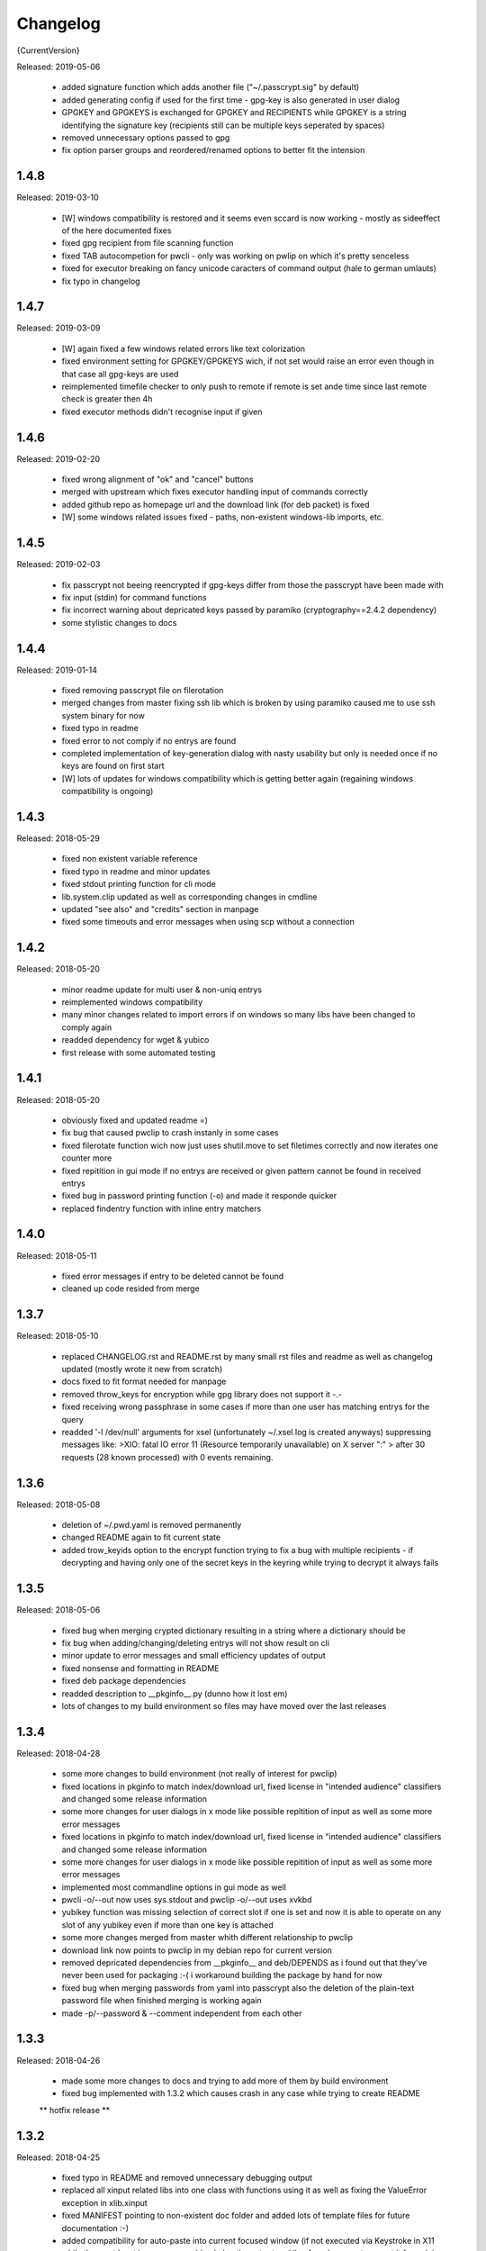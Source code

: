 =========
Changelog
=========

{CurrentVersion}

Released: 2019-05-06

  * added signature function which adds another file ("~/.passcrypt.sig"
    by default)

  * added generating config if used for the first time - gpg-key is also
    generated in user dialog

  * GPGKEY and GPGKEYS is exchanged for GPGKEY and RECIPIENTS while GPGKEY
    is a string identifying the signature key (recipients still can be
    multiple keys seperated by spaces)

  * removed unnecessary options passed to gpg

  * fix option parser groups and reordered/renamed options to better fit
    the intension


1.4.8
-----

Released: 2019-03-10

  * [W] windows compatibility is restored and it seems even sccard is now
    working - mostly as sideeffect of the here documented fixes

  * fixed gpg recipient from file scanning function

  * fixed TAB autocompetion for pwcli - only was working on pwlip on which it's
    pretty senceless

  * fixed for executor breaking on fancy unicode caracters of command output
    (hale to german umlauts)

  * fix typo in changelog


1.4.7
-----

Released: 2019-03-09

  * [W] again fixed a few windows related errors like text colorization

  * fixed environment setting for GPGKEY/GPGKEYS wich, if not set would
    raise an error even though in that case all gpg-keys are used

  * reimplemented timefile checker to only push to remote if remote is set
    ande time since last remote check is greater then 4h

  * fixed executor methods didn't recognise input if given


1.4.6
-----

Released: 2019-02-20

  * fixed wrong alignment of "ok" and "cancel" buttons

  * merged with upstream which fixes executor handling input of commands
    correctly

  * added github repo as homepage url and the download link (for deb packet)
    is fixed

  * [W] some windows related issues fixed - paths, non-existent windows-lib
    imports, etc.


1.4.5
-----

Released: 2019-02-03

  * fix passcrypt not beeing reencrypted if gpg-keys differ from those the
    passcrypt have been made with

  * fix input (stdin) for command functions

  * fix incorrect warning about depricated keys passed by paramiko
    (cryptography==2.4.2 dependency)

  * some stylistic changes to docs


1.4.4
-----

Released: 2019-01-14

  * fixed removing passcrypt file on filerotation

  * merged changes from master fixing ssh lib which is broken by using paramiko
    caused me to use ssh system binary for now

  * fixed typo in readme

  * fixed error to not comply if no entrys are found

  * completed implementation of key-generation dialog with nasty usability but
    only is needed once if no keys are found on first start

  * [W] lots of updates for windows compatibility which is getting better again
    (regaining windows compatibility is ongoing)


1.4.3
-----

Released: 2018-05-29

  * fixed non existent variable reference

  * fixed typo in readme and minor updates

  * fixed stdout printing function for cli mode

  * lib.system.clip updated as well as corresponding changes in cmdline

  * updated "see also" and "credits" section in manpage

  * fixed some timeouts and error messages when using scp without a connection


1.4.2
-----

Released: 2018-05-20

  * minor readme update for multi user & non-uniq entrys

  * reimplemented windows compatibility

  * many minor changes related to import errors if on windows so many libs have
    been changed to comply again

  * readded dependency for wget & yubico

  * first release with some automated testing


1.4.1
-----

Released: 2018-05-20

  * obviously fixed and updated readme =)

  * fix bug that caused pwclip to crash instanly in some cases

  * fixed filerotate function wich now just uses shutil.move to set filetimes
    correctly and now iterates one counter more

  * fixed repitition in gui mode if no entrys are received or given pattern
    cannot be found in received entrys

  * fixed bug in password printing function (-o) and made it responde quicker

  * replaced findentry function with inline entry matchers


1.4.0
-----

Released: 2018-05-11

  * fixed error messages if entry to be deleted cannot be found

  * cleaned up code resided from merge


1.3.7
-----

Released: 2018-05-10

  * replaced CHANGELOG.rst and README.rst by many small rst files and readme
    as well as changelog updated (mostly wrote it new from scratch)

  * docs fixed to fit format needed for manpage

  * removed throw_keys for encryption while gpg library does not support it -.-

  * fixed receiving wrong passphrase in some cases if more than one user has
    matching entrys for the query

  * readded '-l /dev/null' arguments for xsel (unfortunately ~/.xsel.log is
    created anyways) suppressing messages like:
    >XIO:  fatal IO error 11 (Resource temporarily unavailable) on X server ":"
    >      after 30 requests (28 known processed) with 0 events remaining.


1.3.6
-----

Released: 2018-05-08

  * deletion of ~/.pwd.yaml is removed permanently

  * changed README again to fit current state

  * added trow_keyids option to the encrypt function trying to fix a bug with
    multiple recipients - if decrypting and having only one of the secret keys
    in the keyring while trying to decrypt it always fails


1.3.5
-----

Released: 2018-05-06

  * fixed bug when merging crypted dictionary resulting in a string where a
    dictionary should be

  * fix bug when adding/changing/deleting entrys will not show result on cli

  * minor update to error messages and small efficiency updates of output

  * fixed nonsense and formatting in README

  * fixed deb package dependencies

  * readded description to __pkginfo__.py (dunno how it lost em)

  * lots of changes to my build environment so files may have moved over
    the last releases


1.3.4
-----

Released: 2018-04-28

  * some more changes to build environment (not really of interest for pwclip)

  * fixed locations in pkginfo to match index/download url, fixed license
    in "intended audience" classifiers and changed some release information

  * some more changes for user dialogs in x mode like possible repitition of
    input as well as some more error messages


  * fixed locations in pkginfo to match index/download url, fixed license
    in "intended audience" classifiers and changed some release information

  * some more changes for user dialogs in x mode like possible repitition of
    input as well as some more error messages

  * implemented most commandline options in gui mode as well

  * pwcli -o/--out now uses sys.stdout and pwclip -o/--out uses xvkbd

  * yubikey function was missing selection of correct slot if one is set and
    now it is able to operate on any slot of any yubikey even if more than one
    key is attached

  * some more changes merged from master whith different relationship to pwclip

  * download link now points to pwclip in my debian repo for current version

  * removed depricated dependencies from __pkginfo__ and deb/DEPENDS as i found
    out that they've never been used for packaging :-( i workaround building
    the package by hand for now

  * fixed bug when merging passwords from yaml into passcrypt also the deletion
    of the plain-text password file when finished merging is working again

  * made -p/--password & --comment independent from each other


1.3.3
-----

Released: 2018-04-26

  * made some more changes to docs and trying to add more of them by
    build environment

  * fixed bug implemented with 1.3.2 which causes crash in any case while
    trying to create README

  ** hotfix release **


1.3.2
-----

Released: 2018-04-25

  * fixed typo in README and removed unnecessary debugging output

  * replaced all xinput related libs into one class with functions using it
    as well as fixing the ValueError exception in xlib.xinput

  * fixed MANIFEST pointing to non-existent doc folder and added lots of
    template files for future documentation :-)

  * added compatibility for auto-paste into current focused window (if not
    executed via Keystroke in X11 while those, at least in my case would
    only log the output and i've found no way to prevnt it from doing so)
    by using xvkbd when gui-mode is used (pwclip/ykclip) - otherwise
    default print is executed to auto-paste the password

  * finally fixed tab-completion bug and added autocompletion of commandline
    options as well as readding commandline options even for gui modes
    (pwclip/ykclip)

  * implemented commandline options for password and comment even if it's
    dangerous to use - at least for the password

  * fixed filerotater function not setting file times correctly

  * fixed indentation of old changelog messages to be manpage make compliant

  * made some gui-dialog improvements like asking for repitition if input
    was not found in passcrypt

  * [W] compatibility most certainly lost for now :-(
        had no time to fix the stuff implemented without testing till now


1.3.1
-----

Released: 2018-04-19

  * reverted changes from last version while clipboards are not accessible
    from other processes in python Gtk/Gdk

  * readded xsel dependency

  * fixed last release date


1.3.0
-----

Released: 2018-04-19

  * fixed path related build environment issues

  * removed xsel dependency


1.2.11
------

Released: 2018-04-16

  * fixed usage of os.utime instead of system.filetime

  * added man page and changed whole build environment as well as the
    script i've been using to build

  * removed few files not needed for pwclip and updated the README


1.2.10
------

Released: 2018-03-31

  * fix ykclip not choosing challenge-response slot automatically

  * changed --help for -x option to better match its sence

  * again lots of code linting (code rated at 9.52/10) disabled checks:
    bad-continuation,too-many-arguments,too-many-locals,too-many-branches


1.2.9
-----

Released: 2018-03-30

  * fixed xsel stays running in background (it's options are nasty)

  * lots of merges but it's too fuzzy to take them apart to see what has
    changed - mostly no functionallity changes though

  * replaced the xinput and xgetpasswd (each continaing the class XInput) by
    the equal called functions each using the class XInput

  * added message for failed input match or decryption

  * fixed displaying messages for input windows

  * reverted and finally fixed xsel running in background (sometimes?)
    now explicitly terminating when finished


1.2.8
-----

Released: 2018-03-29

  * fixed a few bugs implemented while linting in 1.2.5

  * made GPGSMTool parent to GPGTool for common methods

  * fixed wrong filerotate if no changes where made

  * fixed bug in class import name


1.2.7
-----

Released: 2018-03-28

  * fix for passwords are returned incorrectly

  ** hotfix release **


1.2.6
-----

Released: 2018-03-27

  * example include fixed

  * stylistic updates and code cleanup


1.2.5
-----

Released: 2018-03-27

  * lotz of linting - almost everything fixed complying to pylint3

  * renamed gpg module to gpgtool due to namespace restrictions


1.2.4
-----

Released: 2018-03-27

  * fixed filerotate not copying file modes as well

  * fixed encrypt function when setting recipients via user environment
    variables (GPGKEY/GPGKEYS) only

  * fixed creating a new password crypt file from scratch

  * minor cleanup in gpg module

  * added example files in addition to README and --help

  * fixed some obsolete info in README


1.2.3
-----

Released: 2018-03-22

  * some minor bugfixes to comply with new executor features (bytes, input)

  * fixed unintended executions when using TAB in a shell

  * some cosmetics for `pwcli --help` message

  * reimplemented the timer for remote access & sync to prevent unnecessary
    connection delays (if remote is used -R or config file)

  * another fix for executors byte2string feature - the default is to encode
    input strings and decode output strings what broke gpgsm en/decryption

  * [W] fixed scp put/get for windows (skipped instead of rising exceptions)


1.2.2
-----

Released: 2018-03-22

  * merged updates for executor subprocess forker to accept input and be able
    to return stdout as byte-string

  * removed unnecessary library iface from net

  * fixed ssh.put/get function if no scp available

  * fix for gpg socket location changed in newer releases - should also comply
    with older versions as well


1.2.1
-----

Released: 2018-03-18

  * [W] fixed some wrong path concatenations

  * another few lib fixes merged

  * fixed wrong current version in changelog


1.2.0
-----

Released: 2018-03-18

  * [L] fixed paramiko scp not working any more (replaced by subprocess call)

  * added file rotation for passcrypt file

  * cleanup of unused imports and libraries

  * removed unnecessary read/write actions on passcrypt

  * class GPGSMTool added to interact wit gpgsm for openssl compatibility


1.1.12
------

Released: 2017-12-12

  * fixed typo in system.which function changed to comply for windows

  ** hotfix release **


1.1.11
------

Released: 2017-12-11

  * [W] fix gpg.exe not found by system.which function

  * trying to fix some password input - gpg related issues

  * changed README file a bit for windows installation

  ** still some work todo for implementing gpg-key generating functionality **


1.1.10
------

Released: 2017-11-17

  * correcture on last release date :P

  * reverted which and gpg module *yet another hotfix release*


1.1.9
-----

Released: 2017-11-17

  * reverted system.user.whoami module to last commit *hotfix release*


1.1.8
-----

Released: 2017-11-16

  * fixed TypeError if password is an integer

  * fixed alot of stuff in gpg and passcrypt module for key-gen function
    to comply to gui mode as well

  * cleaned up remains of submodule merges


1.1.7
-----

Released: 2017-11-13

  * fixed key-gen dialog in cli and gui mode

  * fixed gpg-findkey function in secret-key-mode to not ask for password

  * fixed lotz of stuff in gpg wrapper for correctly collecting user input

  * merged almost all modules back into master and cleaned up pwclip branch

  * added xgetpass module and removed character hiding in xinput module

  * rearranged build environment with git-submodules


1.1.6
-----

Released: 2017-11-06

  * fixed issue where existing gpg-keys would not be recognised

  * fixed some message typos

  * continued implementing key-gen function when secret-key is missing


1.1.5
-----

Released: 2017-11-05

  * fixed date in changelog and other documentation fails from last release

  * fixed secret key listing requires password

  * still working on generating gpg-key functionality (slomo)


1.1.4
-----

Released: 2017-11-04

  * hotfix release for failed last upload


1.1.3
-----

Released: 2017-11-04

  * fixed some changelog entrys and release date of last release in changelog

  * fixed which function to return only absolute paths


1.1.2
-----

Released: 2017-11-01

  * [W] added missing wget dependency for gpg4win installation

  * [W] fix download & install gpg4win in gui mode

  * [W] fixed gpg2.exe was used in some cases (gpg2 does not work on windows)

  * added changelog entry for the last release

  * implementing key-gen dialog if no secret-keys found
    (incomplete & unapplied)


1.1.1
-----

Released: 2017-10-24

  * [W] fix for readline import not working on windows

  * made input readline compatible if on linux


1.1.0
-----

Released: 2017-10-12

  * replaced the gpg4win binary hack by wget (with internet connectivity) as
    dependencies

  * IMHO this is no micro change so directly bumping to next minor version


1.0.5
-----

Released: 2017-09-08

  * [W] hotfix - readded __gpg4win__.py


1.0.4
-----

Released: 2017-09-08

  * fixed depreicated link to nowhere in README

  * linted again - fixed lots of things


1.0.3
-----

Released: 2017-09-08

  * [W] fixed using wrong PATH delimiter for which on windows

  * [W] implemented question if gpg4win is not installed (install on "yes")

  * [W] fixed hard coded gpg2.exe path (replaced by which function as well)

  * fixed missing [W] tags in a few previous changelog messages

  * first "whole in one" release


1.0.2
-----

Released: 2017-09-08

  * [W] made lib.system.which windows compatible (hopefully)

  * [W] fix for non-generic installed gpg4win installation recovery


1.0.1
-----

Released: 2017-09-07

  * [W] trying to implement gpg4win installation on windows systems

  * removed depricated installation desclaimer/links


1.0.0
-----

Released: 2017-08-27

  * final version bumper


0.4.43
------

Released: 2017-08-27

  * finally fixed the last issue about windows command box displaying

  * removed printing messages on gui errors (just exit returning 1)

  * some i/o related changes without logical relevance

  * displaying one more changelog message


0.4.42
------

Released: 2017-08-27

  * fixed setting sys.path in __init__.py for windows compatibility

  * trying to fix command box showup on windows

  * linted the whole code - so lots of changes, some just stylistically,
    others where errors in syntax or even logical (see git diff for details)

  * (still) preparing final version :P


0.4.32-41
---------

Released: 2017-08-25

  * [W] hotfix release for gpg binary path selection

  * w00ht @ dev-environemnt - linux/windows dev/testing can be very... intense

  * made changelog => readme generic via __pkginfo__.py

  * [W] fixed colortext (disabled colors)

  * fixed changelog not beeing displayed ... again

  * fixed displying of changelog while program exec

  * fixed unnecessarily asking for passphrase


0.4.31
------

Released: 2017-08-25

  * hotfix release for gui calls

  * readded work revoked unintensionally

  * fixed yubico mode and ykclip gui


0.4.30
------

Released: 2017-08-25

  * made reading configs somewhat more modular

  * made gui function accepting option for (pw/yk)mode switching

  * made yubikey challenge-response mode behave correctly

  * changed names of binaries to pwcli(cmdline), pwclip(gui), ykclip(gui)


0.4.29
------

Released: 2017-08-25

  * removed empty password check and info

  * added pwclip-gui to "provides" section in __pkginfo__.py

  * hotfix release (fixing password-prompter)


0.4.28
------

Released: 2017-08-25

  * fixed password-search function on cmdline

  * reimplemented gui function for pwclip-gui executable

  * fixed program exit when forked to not endup in stack-dump

  * fixed gpg decrypt iterator to begin with 0

  * fighting gpg-agent (passphrase remember) to comply to my pass-prompter

  * [W] fixed non-sence printing of colored text (no colors on windows)

  * preparing final version (it's getting serious :D)


0.4.27
------

Released: 2017-08-23

  * [W] hotfix for clipboard paste function to return objects correctly

  * implemented -S to set the slot number of the yubikey used which is
    only relevant for the challenge-response functionality (-y)

  * added a "Troubleshooting" section to README on fixing yubico-usb-hid-bug

  * (still) preparing final version


0.4.26
------

Released: 2017-08-22

  * changed entry-points to match reverted names - trying to find correct
    exec mode for windows

  * cleanup of build environment - preparing final version


0.4.25
------

Released: 2017-08-21

  * [W|O] changed copy & paste functions to handle modes correctly

  * [W] lots of fixed for xlib functions to set focus correctly

  * [W] fixed catching/setting password (no password-agent for now)

  * reverted seperation of gui and cli

  * some classes are renamed to fit the intension


0.4.24
------

Released: 2017-08-21

  * [W] fixed I/O error wich occours when setting gpg to utf-8 on gpg4win

  * [W] fixed path errors and other platform related stuff

  * seperated gui from cli via entry-points (experimental)


0.4.20-23
---------

Released: 2017-08-16

  * fixed README location

  * fixed release date of last release

  * some documentation updates


0.4.19
------

Released: 2017-08-15

  * merged private libs into ./lib - many changes related to that
    lib respectivly:
    - ./lib/net:
    -- ssh.py module updated to match paramiko changes and some other fixes
    -- added functions to do DNS lookups for the (optional) scp backup function
    - ./lib/secrecy/gpg.py
    -- fixed passing of command line setting of gpg-key-recipient option
    -- [W] fixed path to gnupg home
    -- [W] fixed setting wrong keystores (.gpg|.kbx) in windows
    -- [W] replaced concatenated string by path.join
    -- [W] added passphrase input mode while pinentry is not available
    - ./lib/secrecy/passcrypt.py
    -- if debugging is enabled the plaintext file is removed no more
    - ./__init__.py
    -- fixed comment for strange lib include
    -- changed wrapper to gereric name


0.4.18
------

Released: 2017-07-23

  * hotfix release

  * some documentation fixes

  * [W] fixed receiving clipboard content


0.4.17
------

Released: 2017-07-23

  * committed the changes for the last release :P

  * changelog file updated


0.4.16
------

Released: 2017-07-23

  * fixed dependency to psutil

  * removed printing of debugging output & fixed some syntax and indentation
    errors

  * [W] environment error fixed (USER => USERNAME)

  * [W] gi import error fixed (no xnotify on windows)


0.4.15
------

Released: 2017-07-21

  * readded last 3 changelog messages wich where mistakenly removed completley
    from the README.rst file

  * keeping the last 3 changelog messages in the README.rst file while the
    complete changelog is moved to a seperate CHANGELOG.rst file


0.4.14
------

Released: 2017-07-21

  * moved the changelog section from the README.rst to this CHANGELOG.rst file

  * some typo & formatting fixes in changelog

  * [W] minor path-join fix


0.4.13
------

Released: 2017-05-25

  * minor fix in disclaimer ``\`` => ``\\``

  * made some performance improvements

  * minor overall fixes

  * [L] fixed fileage checking if remote option is used


0.4.12
------

Released: 2017-03-17

  * hotfix for import without correct library path

  * fixed some obvious flaws...


0.4.11
------

Released: 2017-03-16

  * hotfix for the command line parsing which did not honor the absence of the
    -l option with- and without arguments corretly

  * added missing release dates for the last few relases in the changelog

  * split up the remote and use-remotes options

  * [L] remote can be set in the config file ~/.config/pwclip.conf


0.4.10
------

Released: 2017-03-16

  * implemented option for sftp backup of passcrypt using paramiko (optional)

  * fixed countless bugs in pwclip itself as well as within its local
    dependencies

  * pylinted the whole code - now there are 3 recommendations left (ignoring
    my indentation style etc.)

  * [L] added my pylintrc to make pylint tests reproducible

  * [L] fixed xnotification bug which made pwclip crash if it cannot use
    notifications

  * [L] removed xsel logging (even if it anyways doesn't log clip-contents)


0.4.9
-----

Released: 2017-01-26

  * [L] hotfix for the clipboard copy function which i've damaged in 0.4.8

  * [L] fixed bug regarding xsel to not have it running in background forever

  * fixed mode switch (introduced for linux) on other os's clips


0.4.8
-----

Released: 2017-01-07

  * [L] bunch of optimisations for the linux clip library regarding
    the copy function which now is able to save into PRIMARY and CLIPBOARD
    instead of PRIMARY only.

  * [W] made some success on gpg4win but still does not work for our thing

  * some other things i've forgotten inbetween wich is caused by the fact
    that i've mistakenly released 0.4.7

  * implemented scp functionality to optionally mirror the passcrypt to some
    scp-compatible server and access it from more than one machine.


0.4.7
-----

Released: 2017-01-04

 * beginning to tag linux related stuff within the changelog with [L],
   windows entrys with [W] and OSX related ones with [O] if they are related
   to that topic only

 * fixed minor "try: except:" statement issues

 * code cleanup, misspelling corrections & some other minor fixes

 * renamed cypher library to secrecy while that better matches it's intension

 * [W] continued windows implementation and again left it unfinished - gpg4win
   only supports gpg-2.0 keys what made me confused using it with
   gpg-2.1-made-keys which is incompatible when using ed25519-keys

 * [W] ran into python-gnupg bugs where gpg signals have not been catched
   (unsure if that is compromising somehow anyways)

 * [W] implementing gpg4win giving me a hard time while many issues appear
   which do not exists under linux regarding the libraries libusb and yubico
   and PATH related issues as gpg4win does not use C:\Users\%USER% as home
   directory for the personal .gnupg folder and so on...


0.4.6
-----

Released: 2016-11-24

 * added compatibility for gpg on windows (assuming gpg4win installed)

 * fixed a few bugs on windows regarding input & copy/paste things but even
   so could not get it to work finally

 * again stolen code from pyperclip regarding windows & osx clips

 * added credits for pyperclip which i (shame on me) have forgotten untill now

 * fixed password input on false input by correctly raising exceptions


0.4.5
-----

Released: 2016-11-21

 * fixed bug if not having a .passcrypt file already
   (workaround would have been `touch ~/.passcrypt`)

 * fixed bug when pressing ESC in yubi-mode - now inserts empty string hash

 * fixed bug when pressing ESC in gpg-mode - now error-exits with appropriate
   error-message (if on terminal)

 * added example .pwd.yaml file to explain a bit how pwclip is ment to work

 * updated the above explanation a bit

 * i feel like this is the first real, more or less, stable version ;D


0.4.4
-----

Released: 2016-10-28

* implemented the named but forgotten timer option

* implemented gpg-agent restart function while that agent tends to fuck around

* now there is an error message displayed in gpg-mode without an existing yaml
  and passcrypt file (if both don't exist

* fixed I/O issue where empty passcrypt was written (now double-checking)

* fixed some argparse related issues (timer settings corrected)

* fixed notification timer to be displayed as long as the password is stored

* fixed crash on blank search pattern input in gpg-mode


0.4.3
-----

Released: 2016-10-28

* bunch of documentation corrections to fit the below implementations


0.4.2
-----

Released: 2016-10-27

* fixed many issues caused by changes/implementations of v0.4.1

* fixed many search and listing issues caused by laziness (who ever did this)

* added another cmdline switch to not have passwords replaced by asterisks (*)
  which is now default for output on terminals

* fixed greedly matching entrys (if lenght of entered search pattern is < 2)

* added restriction of at least 2 caracters for each user, password and
  comment for not breaking the above greedly matching search fix


0.4.1
-----

Released: 2016-10-27

* python2 support is now discontinued (dependency differences are nasty)

* implemented command line argument parsing including help

* stylistic updates regarding cmdline output and passcrypt management

* fixed another bunch of bugs around the GUI for user input

* fixed empty gpg-passphrase usage (keys without passphrases are used anyways)

* fixed user input which was repeatedly asking for input on escape/cancle

* fixed error if no ~/.passcrypt file was found

* fixed some issues with adding/changing/deleting passwords from passcrypt

* fixed bugs caused by merging build environment development branch


0.4.0
-----

Released: 2016-10-26

* implemented PIN/Passphrase input gui for GPG decryption

* fixed many I/O encryption/decryption on-the-fly issues

* merged monolithic code into smaller files for better modularity/compliance

* some stylistic updates/fixes


0.3.3
-----

Released: 2016-10-22

* final release of pwclip with new function and documentation


0.2.6 - 0.3.2
-------------

Released: 2016-10-22

* minor documentation fixes (playing around with rst formatting)


0.2.5
-----

Released: 2016-10-22

* seperated the code into submodules within lib/ to be more compliant to my
  usual environment

* added complete new en/decryption mode via python3-gnupg - now it's capable
